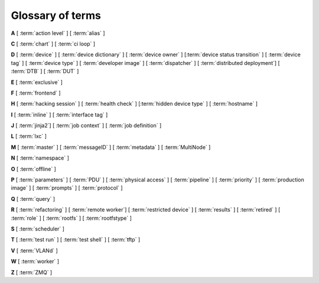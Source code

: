 .. index:: glossary

.. _glossary:

Glossary of terms
=================

..
   Please add new terms in alphabetical order and feel free to relocate
   existing terms to match. All terms are automatically added to the Sphinx
   index. Ensure that new terms added to the glossary are also linked from the
   body of the documentation. The glossary is a reference only, users are not
   expected to need to read the entire glossary to find the information. FIXME
   - need to add many more terms here

**A** [ :term:`action level` ] [ :term:`alias` ]

**C** [ :term:`chart` ] [ :term:`ci loop` ]

**D** [ :term:`device` ] [ :term:`device dictionary` ]
[ :term:`device owner` ] [:term:`device status transition` ]
[ :term:`device tag` ] [ :term:`device type` ] [ :term:`developer image` ]
[ :term:`dispatcher` ] [ :term:`distributed deployment`] [ :term:`DTB` ]
[ :term:`DUT` ]

**E** [ :term:`exclusive` ]

**F** [ :term:`frontend` ]

**H** [ :term:`hacking session` ] [ :term:`health check` ]
[:term:`hidden device type` ] [ :term:`hostname` ]

**I** [ :term:`inline` ] [ :term:`interface tag` ]

**J** [ :term:`jinja2`] [ :term:`job context` ] [ :term:`job definition` ]

**L** [ :term:`lxc` ]

**M** [ :term:`master` ] [ :term:`messageID` ] [ :term:`metadata` ]
[ :term:`MultiNode` ]

**N** [ :term:`namespace` ]

**O** [ :term:`offline` ]

**P** [ :term:`parameters` ] [ :term:`PDU` ] [ :term:`physical access` ]
[ :term:`pipeline` ] [ :term:`priority` ] [ :term:`production image` ]
[ :term:`prompts` ] [ :term:`protocol` ]

**Q** [ :term:`query` ]

**R** [ :term:`refactoring` ]
[ :term:`remote worker`]
[ :term:`restricted device` ]
[ :term:`results` ]
[ :term:`retired` ]
[ :term:`role` ] [ :term:`rootfs` ] [ :term:`rootfstype` ]

**S** [ :term:`scheduler` ]

**T** [ :term:`test run` ] [ :term:`test shell` ] [ :term:`tftp` ]

**V** [ :term:`VLANd` ]

**W** [ :term:`worker` ]

**Z** [ :term:`ZMQ` ]


.. glossary::

  action level
    The :term:`pipeline` is organised into sections and levels. The first
    section of the pipeline is given level 1. Sub tasks of that section start
    with level 1.1 and so on. Log files and job definitions will refer to
    actions using the level. Details of the action can then be accessed using
    the level as the location: ``job/8360/definition#2.4.5``

    .. seealso:: :ref:`pipeline_construction`

  alias
    A string which can be used to relate the descriptive device-type name to a
    particular list of aliases which could be used to lookup the matching
    device-type. This can be useful to list the :term:`device tree blobs <DTB>`
    which can be used with this device-type. (Aliases cannot be used in job
    submissions directly.) Multiple device-types are allowed to share the one
    or more aliases.

  chart
    A chart allows users to track :term:`results` over time using
    :term:`queries <query>`.

  ci loop
    Continous Integration (CI) typically involves repeated automated
    submissions using automated builds of the artifacts prompted by
    modifications made by developers. Providing feedback to the developers on
    whether the automated build passed or failed creates a loop. LAVA is
    designed as one component of a ci loop.

    .. seealso:: :ref:`ci_loop`, :ref:`continuous_integration` and
      :term:`metadata`

  device
    A device in LAVA is an instance of a :term:`device type`.

    * Test writers: see :term:`device tag`

    * Admins: see :ref:`create_device_database` and :term:`device dictionary`.

    * Developers: see :ref:`naming_conventions`

  device dictionary
    The device dictionary holds data which is specific to one device within a
    group of devices of the same device type. For example, the power control
    commands which reference a single port number. The dictionary itself is a
    key:value store within the LAVA server database which admins can modify to
    set configuration values according to the :term:`pipeline` design.

    .. seealso:: :ref:`create_device_dictionary` and
      :ref:`viewing_device_dictionary_content`.

  device owner
    A device owner has permission to change the status of a particular device
    and update the free text description of a device. Note that superusers of
    the LAVA instance are always able to submit jobs to and administer any
    devices on that instance.

    .. seealso:: :ref:`device_owner_help` and :ref:`owner_actions`.

  device status transition
    A record of when a device changed :ref:`device_status`, who caused the
    transition, when the transition took place as well as any message assigned
    to the transition. Individual transitions can be viewed in LAVA at
    ``<server>scheduler/transition/<ID>`` where the ID is a sequential integer.
    If the transition was caused by a job, this view will link to that job.

  device tag
    A tag is a device specific label which describes specific hardware
    capabilities of this specific device. Test jobs using tags will fail if no
    suitable devices exist matching the requested device tag or tags. Tags are
    typically used when only a proportion of the devices of the specified type
    have hardware support for a particular feature, possibly because those
    devices have peripheral hardware connected or enabled. A device tag can
    only be created or assigned to a particular device by a lab admin. When
    requesting tags, remember to include a description of what the tagged
    device can provide to a Test Job.

    .. seealso:: :ref:`device_tags_example`

  device type
    The common type of a number of devices in LAVA. The device type may have a
    :term:`health check` defined. Devices with the same device type will run
    the same health check at regular intervals. See :ref:`device_types`.

  developer image
    A build of Android which, when deployed to a device, means that the device
    **is visible** to ``adb``. Devices configured this way will be able to have
    the image replaced using any machine, just be connecting a suitable cable,
    so these images are not typically deployed onto hardware which will be sold
    to the customer without having this image replaced with a production image.

    .. seealso:: :ref:`lava_lxc_protocol_android`

  dispatcher
    A machine to which multiple devices are connected. The dispatcher has
    ``lava-dispatcher`` installed and passes the commands to the device and
    other processes involved in running the LAVA test. A dispatcher does not
    need to be at the same location as the server which runs the scheduler. The
    term ``dispatcher`` relates to how the machine operates the
    ``lava-dispatch`` process using ``lava-slave``. The related term
    :term:`worker` relates to how the machine appears from the :term:`master`.

  distributed deployment
    A method of installing LAVA involving a single :term:`master` and one or
    more :term:`remote workers <remote worker>` which communicate with the
    master using :term:`ZMQ`. This method spreads the load of running tests on
    devices multiple dispatchers.

  DTB
    Device Tree Blob - file describing hardware configuration,
    commonly used on ARM devices with the Linux kernel. See
    https://en.wikipedia.org/wiki/Device_tree for more information.

  DUT
    Device Under Test - a quick way to refer to the :term:`device` in LAVA.

  exclusive
    Until the Pipeline (V2) migration is complete, a device can have **three**
    states:

    * JSON only - V1 dispatcher jobs only, V2 pipeline jobs rejected.
    * JSON and Pipeline support - both models supported.
    * Pipeline only - JSON submissions rejected.

    If the device is marked as ``pipeline`` in the admin interface and has a
    :term:`device dictionary`, that device can support pipeline submissions. If
    the device dictionary marks the device as **exclusive**, then the device
    can only support pipeline submissions::

     {% set exclusive = "True" %}

    The state of the device is indicated in the device type and device detail
    pages. Accepted submissions are marked with a tick, rejected submissions
    marked with a cross. See also :ref:`device_owner_help`.

    Exclusive devices are intended to allow admins and developers to make
    changes without being limited by having to retain compatibility with the V1
    support, e.g. to update the bootloader, to support new devices not
    supported by the current dispatcher at all or to indicate that the devices
    have completed a migration to the pipeline and prevent users mistakenly
    submitting old jobs.

    It is recommended to have pipeline support for all devices of the relevant
    device type before enabling exclusive pipeline support, especially if the
    device type has a :ref:`yaml_health_checks`

  frontend
    ``lava-server`` provides a generic `frontend` consisting of the Results,
    Queries, Job tables, Device tables and Charts. Many projects will need to
    customise this data to make it directly relevant to the developers. This is
    supported using the :ref:`xml_rpc` and REST API support.

    .. seealso:: :ref:`what_is_lava_not` and :ref:`custom_result_handling`.

  hacking session
    A test job which uses a particular type of test definition to allow users
    to connect to a test device and interact with the test environment
    directly. Normally implemented by installing and enabling an SSH daemon
    inside the test image. Not all devices can support hacking sessions.

    .. seealso:: :ref:`hacking_session`.

  health check
    A test job for one specific :term:`device type` which is automatically run
    at regular intervals to ensure that the physical device is capable of
    performing the minimum range of tasks. If the health check fails on a
    particular device, LAVA will automatically put that device :term:`Offline`.
    Health checks have higher :term:`priority` than any other jobs.

    .. seealso:: :ref:`health_checks`.

  hidden device type
    A device type can be hidden by the LAVA administrators. Devices of a
    :ref:`v2_hidden_device_type` will only be visible to owners of at least
    once device of this type. Other users will not be able to access the job
    output, device status transition pages or bundle streams of devices of a
    hidden type. Devices of a hidden type will be shown as ``Unavailable`` in
    tables of test jobs and omitted from tables of devices and device types if
    the user viewing the table does not own any devices of the hidden type.

  hostname
    The unique name of this device in this LAVA instance, used to link all
    jobs, results and device information to a specific device configuration.

  inline
    A type of test definition which is contained within the job submission
    instead of being fetched from a URL. These are useful for debugging tests
    and are recommended for the synchronisation support within
    :term:`multinode` test jobs.

    .. seealso:: :ref:`inline_test_definitions`

  interface tag
     An interface tag is similar to :term:`device tag` but operate **solely**
     within the :term:`VLANd` support. An interface tag may be related to the
     link speed which is achievable on a particular switch and port - it may
     also embed information about that link.

     .. seealso:: :ref:`vland_device_tags`.

  jinja2
    Jinja2 is a templating language for Python, modelled after Django’s
    templates. It is used in LAVA for device-type configuration, as it allows
    conditional logic and variable substitution when generating device
    configuration for the dispatcher.

    .. seealso:: http://jinja.pocoo.org/docs/dev/

  job context
    Test job definitions can include the ``context:`` dictionary at the top
    level. This is used to set values for selected variables in the device
    configuration, subject to the administrator settings for the device
    templates and device dictionary. A common :ref:`example
    <explain_first_job>` is to instruct the template to use the
    ``qemu-system-x86_64`` executable when starting a QEMU test job using the
    value ``arch: amd64``. All device types support variables in the job
    context.

    .. seealso:: :ref:`override_variables_context` and
      :ref:`multinode_roles`

  job definition
    The original YAML submitted to create a job in LAVA is retained in the
    database and can be viewed directly from the job log. Although the YAML is
    the same, the YAML may well have changed since the job was submitted, so
    some care is required when modifying job definitions from old jobs to make
    a new submission. If the job was a :term:`MultiNode` job, the MultiNode
    definition will be the unchanged YAML from the original submission; the job
    definition will be the parsed YAML for this particular device within the
    MultiNode job.

  LXC
    `Linux containers <https://en.wikipedia.org/wiki/LXC>`_ are used in LAVA to
    allow custom configurations on the dispatcher for each use. The extra
    utilities or services are transparently available to the pipeline code and
    selected device nodes can also be made available, depending on admin
    configuration of the devices.

  master
    The master is a server machine with ``lava-server`` installed and it
    optionally supports one or more :term:`remote workers <remote worker>`

  messageID
    Each message sent using the :ref:`multinode_api` uses a ``messageID`` which
    is a string, unique within the group. It is recommended to make these
    strings descriptive using underscores instead of spaces. The messageID will
    be included the the log files of the test.

  metadata
    Test jobs should include metadata relating to the files used within the
    job. Metadata consists of a key and a value, there is no limit to the
    number of key value pairs as long as each key is unique within the metadata
    for that test job.

    .. seealso:: :ref:`job_metadata`

  MultiNode
     A single test job which runs across multiple devices.

     .. seealso:: :ref:`multinode_api`.

  namespace
    A simple text label which is used to tie related actions together within a
    test job submission where multiple deploy, boot or test actions are
    defined. A common use case for namespaces is the use of :term:`lxc` in a
    test job where some actions are to be executed inside the LXC and some on
    the :term:`DUT`. The namespace is used to store the temporary locations of
    files and other dynamic data during the running of the test job so that,
    for example, the test runner is able to execute the correct test definition
    YAML. Namespaces are set in the test job submission.

    .. seealso:: :term:`protocol`, :ref:`deploy_using_lxc` and
       :ref:`lava_lxc_protocol_android`

  offline
    A status of a device which allows jobs to be submitted and reserved for the
    device but where the jobs will not start to run until the device is online.
    Devices enter the offline state when a health check fails on that device or
    the administrator puts the device offline.

  parameters
    Parameters are used in a number of contexts in LAVA.

    * For the use of parameters to control test jobs see
      :ref:`test_action_parameters` and :ref:`overriding_constants`.

    * For the use of parameters within the codebase of the pipeline, see
      :ref:`developer_guide` and :ref:`naming_conventions`.

  PDU
    PDU is an abbreviation for Power Distribution Unit - a network-controlled
    set of relays which allow the power to the devices to be turned off and on
    remotely. Certain PDUs are supported by ``lavapdu-daemon`` to be able to
    hard reset devices in LAVA.

  physical access
    The user or group with physical access to the device, for example to fix a
    broken SD card or check for possible problems with physical connections.
    The user or group with physical access is recommended to be one of the
    superusers.

  pipeline
    Within LAVA, the ``pipeline`` is the V2 model for the dispatcher code where
    submitted jobs are converted to a pipeline of discrete actions - each
    pipeline is specific to the structure of that submission and the entire
    pipeline is validated before the job starts. The model integrates concepts
    like fail-early, error identification, avoid defaults, fail and diagnose
    later, as well as giving test writers more rope to make LAVA more
    transparent. See :ref:`dispatcher_design` and :ref:`pipeline_use_cases`.

  priority
    A job has a default priority of ``Medium``. This means that the job will be
    scheduled according to the submit time of the job, in a list of jobs of the
    same priority. Every :term:`health check` has a higher priority than any
    submitted job and if a health check is required, it will **always** run
    before any other jobs. Priority only has any effect while the job is queued
    as ``Submitted``.

  production image
    A build of Android which, when deployed to a device, means that the device is
    **not** visible to ``adb``. This is typically how a device is configured when
    first sold to the consumer.

    .. seealso:: :ref:`lava_lxc_protocol_android`

  prompts
   A list of prompt strings which the test writer needs to specify in advance
   and which LAVA will use to determine whether the boot was successful. One of
   the specified prompts **must** match before the test can be started.

  protocol
    A protocol in LAVA is a method of interacting with external services using
    an :abbr:`API (Application Programming Interface)` instead of with direct
    shell commands or via a test shell. Examples of services in LAVA which use
    protocols include :term:`LXC`, :term:`MultiNode` and :term:`VLANd`. The
    protocol defines which API calls are available through the LAVA interface
    and the Pipeline determines when the API call is made.

    .. seealso:: :ref:`protocols`

  query
    See :ref:`result_queries`. Queries are used to identify test jobs and
    associated results which match specified criteria based on the results or
    metadata.

  refactoring
    Within LAVA, the process of developing the :term:`pipeline` code in
    parallel with the existing code, resulting in new elements alongside old
    code - possibly disabled on some instances. See :ref:`dispatcher_design`
    and :ref:`pipeline_use_cases`.

  remote worker
    A dispatcher with devices attached which does not have a web frontend but
    which uses a :term:`ZMQ` connection to a remote lava-server to control the
    operation of test jobs on the attached devices.

    .. seealso:: :ref:`growing_your_lab`

  restricted device
    A restricted device can only accept job submissions from the device owner.
    If the device owner is a group, all users in that group can submit jobs to
    the device.

  results
    LAVA results provide a generic view of how the tests performed within a
    test job. Results from test jobs provide support for :term:`queries
    <query>`, :term:`charts <chart>` and :ref:`downloading results
    <downloading_results>` to support later analysis and :term:`frontends
    <frontend>`. Results can be viewed whilst the test job is running. Results
    are also generated during the operation of the test job outside the test
    action itself. All results are referenced solely using the test job ID.

    .. seealso:: :ref:`recording_test_results`, :ref:`custom_result_handling` and
      :ref:`viewing_results`.

  retired
    A device is retired when it can no longer be used by LAVA. A retired device
    allows historical data to be retained in the database, including log files,
    result bundles and state transitions. Devices can also be retired when the
    device is moved from one instance to another.

  role
    An arbitrary label used in MultiNode tests to determine which tests are run
    on the devices and inside the YAML to determine how the devices
    communicate.

  rootfs
     A tarball for the root file system.

  rootfstype
     Filesystem type for the root filesystem, e.g. ext2, ext3, ext4.

  scheduler
    There is a single scheduler in LAVA, running on the :term:`master`. The
    scheduler is responsible for assigning devices to submitted test jobs.

    .. seealso:: :ref:`scheduling`

  test run
    The result from a single test definition execution. The individual id and
    result of a single test within a test run is called the Test Case.

  test shell
    Most test jobs will boot into a POSIX type shell, much like if the user had
    used ``ssh``. LAVA uses the test shell to execute the tests defined in the
    Lava Test Shell Definition(s) specified in the job definition.

  tftp
    Trivial File Transfer Protocol (TFTP) is a file transfer protocol, mainly
    to serve boot images over the network to other machines (e.g. for PXE
    booting). The protocol is managed by the `tftpd-hpa package
    <https://tracker.debian.org/pkg/tftp-hpa>`_ and **not** by LAVA directly.

    .. seealso:: :ref:`tftp_support`.

  VLANd
    VLANd is a daemon to support virtual local area networks in LAVA. This
    support is specialised and requires careful configuration of the entire
    LAVA instance, including the physical layout of the switches and the
    devices of that instance.

    .. seealso:: :ref:`vland_in_lava` or :ref:`admin_vland_lava`.

  worker
    The worker is responsible for running the ``lava-slave`` daemon to start
    and monitor test jobs running on the dispatcher. Each :term:`master` has a
    worker installed by default. When a dispatcher is added to the master as a
    separate machine, this worker is a :term:`remote worker`. The admin decides
    how many devices to assign to which worker. In large instances, it is
    common for all devices to be assigned to remote workers to manage the load
    on the master.

  ZMQ
    Zero MQ (or `0MQ <http://en.wikipedia.org/wiki/%C3%98MQ>`_) is the basis of
    the :term:`refactoring` to solve a lot of the problems inherent in the
    `distributed_instance`. The detail of this change is only relevant to
    developers but it allows LAVA to remove the need for ``postgresql`` and
    ``sshfs`` connections between the master and remote workers. It allows
    remote workers to no longer need ``lava-server`` to be installed on the
    worker. Developers can find more information in the
    :ref:`dispatcher_design` documentation.

    .. seealso:: :ref:`zmq_curve`
